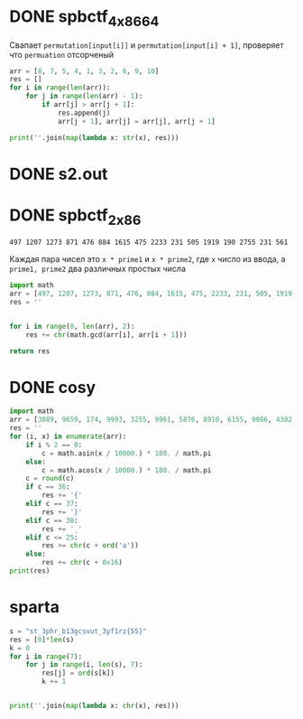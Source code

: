 * DONE spbctf_4_x86_64

Свапает ~permutation[input[i]]~ и ~permutation[input[i] + 1]~, проверяет что ~permuation~ отсорченый

#+begin_src python :results output
arr = [8, 7, 5, 4, 1, 3, 2, 6, 9, 10]
res = []
for i in range(len(arr)):
    for j in range(len(arr) - 1):
        if arr[j] > arr[j + 1]:
            res.append(j)
            arr[j + 1], arr[j] = arr[j], arr[j + 1]

print(''.join(map(lambda x: str(x), res)))
#+end_src

#+RESULTS:
: 012345601234501230121

* DONE s2.out
* DONE spbctf_2_x86
#+begin_src 
497 1207 1273 871 476 884 1615 475 2233 231 505 1919 190 2755 231 561
#+end_src
Каждая пара чисел это ~x * prime1~ и ~x * prime2~, где ~x~ число из ввода, а
~prime1, prime2~ два различных простых числа

#+begin_src python
import math
arr = [497, 1207, 1273, 871, 476, 884, 1615, 475, 2233, 231, 505, 1919, 190, 2755, 231, 561]
res = ''


for i in range(0, len(arr), 2):
    res += chr(math.gcd(arr[i], arr[i + 1]))

return res
#+end_src

#+RESULTS:
: GCD_Me_!

* DONE cosy
#+begin_src python :results output
import math
arr = [3089, 9659, 174, 9993, 3255, 9961, 5876, 8910, 6155, 9986, 4382, 7880, 1218, 8660, 3255, 8746, 6155, 9781, 4999, 9455, 1218, 7987]
res = ''
for (i, x) in enumerate(arr):
    if i % 2 == 0:
        c = math.asin(x / 10000.) * 180. / math.pi
    else:
        c = math.acos(x / 10000.) * 180. / math.pi
    c = round(c)
    if c == 36:
        res += '{'
    elif c == 37:
        res += '}'
    elif c == 38:
        res += '_'
    elif c <= 25:
        res += chr(c + ord('a'))
    else:
        res += chr(c + 0x16)
print(res) 
#+end_src

#+RESULTS:
: spbctf{1_d0_h4t3_m4th}


* sparta
#+begin_src python :results output
s = "st_3phr_b13gcsvut_3yf1rz{55}"
res = [0]*len(s)
k = 0
for i in range(7):
    for j in range(i, len(s), 7):
        res[j] = ord(s[k])
        k += 1


print(''.join(map(lambda x: chr(x), res)))
#+end_src

#+RESULTS:
: spbctf{th1s_15_r3v3r53_guyz}
